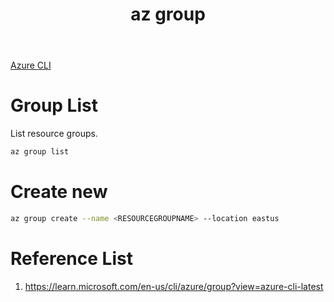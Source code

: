 :PROPERTIES:
:ID:       ab1f8de8-25ee-4b16-9b52-65dff59a534d
:END:
#+title: az group
#+filetags:  

[[id:d0975414-8327-4f43-915b-494edac9a571][Azure CLI]]

* Group List
:PROPERTIES:
:ID:       2c0683b1-c109-4385-b3b0-3d2b4ecd223a
:END:
List resource groups.
#+begin_src bash
az group list
#+end_src

* Create new
:PROPERTIES:
:ID:       e6754bc3-469d-4fc0-8b4e-a91eef763edc
:END:
#+begin_src bash
az group create --name <RESOURCEGROUPNAME> --location eastus
#+end_src

* Reference List
1. https://learn.microsoft.com/en-us/cli/azure/group?view=azure-cli-latest
